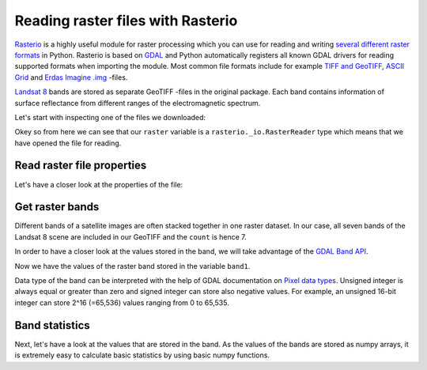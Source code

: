 Reading raster files with Rasterio
==================================

`Rasterio <https://mapbox.github.io/rasterio/>`__ is a highly useful module for raster processing which you can use for reading and writing `several different raster formats <http://www.gdal.org/formats_list.html>`_ in Python. Rasterio is based on `GDAL <http://www.gdal.org/>`__ and Python automatically registers all known GDAL drivers for reading supported
formats when importing the module. Most common file formats include for example `TIFF and GeoTIFF <http://www.gdal.org/frmt_gtiff.html>`_,
`ASCII Grid <http://www.gdal.org/frmt_various.html#AAIGrid>`_ and `Erdas Imagine .img <http://www.gdal.org/frmt_hfa.html>`_ -files.

`Landsat 8 <http://landsat.gsfc.nasa.gov/landsat-8/landsat-8-bands/>`_ bands are stored as separate GeoTIFF -files in the original package.
Each band contains information of surface reflectance from different ranges
of the electromagnetic spectrum.

Let's start with inspecting one of the files we downloaded:

.. ipython:: python

    import rasterio

    fp = r"C:\HY-DATA\HENTENKA\KOODIT\Opetus\Automating-GIS-processes\Data\Landsat\Helsinki_masked_p188r018_7t20020529_z34__LV-FIN.tif"

    # Open the file:
    raster = rasterio.open(fp)

    # Check type of the variable 'raster'
    type(raster)

Okey so from here we can see that our ``raster`` variable is a ``rasterio._io.RasterReader`` type which means that we have opened the file for reading.

Read raster file properties
---------------------------

Let's have a closer look at the properties of the file:

.. ipython:: python

    # Projection
    raster.crs

    # Affine transform (how raster is scaled, rotated, skewed, and/or translated)
    raster.transform

    # Dimensions
    raster.width
    raster.height

    # Number of bands
    raster.count

    # Bounds of the file
    raster.bounds

    # Driver (data format)
    raster.driver

    # No data values for all channels
    raster.nodatavals

    # All Metadata for the whole raster dataset
    raster.meta

Get raster bands
----------------

Different bands of a satellite images are often stacked together in one raster dataset. In our case, all seven bands of the Landsat 8 scene are included in our GeoTIFF and the ``count`` is hence 7.

In order to have a closer look at the values stored in the band, we will take advantage of the `GDAL Band API <http://gdal.org/python/osgeo.gdal.Band-class.html>`_.

.. ipython:: python

    # Read the raster band as separate variable
    band1 = raster.read(1)

    # Check type of the variable 'band'
    type(band1)

    # Data type of the values
    band1.dtype

Now we have the values of the raster band stored in the variable ``band1``.

Data type of the band can be interpreted with the help of GDAL documentation on `Pixel data types <http://www.gdal.org/gdal_8h.html#a22e22ce0a55036a96f652765793fb7a4>`_.
Unsigned integer is always equal or greater than zero and signed integer can store also negative values. For example, an unsigned 16-bit integer can
store 2^16 (=65,536) values ranging from 0 to 65,535.

Band statistics
---------------

Next, let's have a look at the values that are stored in the band. As the values of the bands are stored as numpy arrays,
it is extremely easy to calculate basic statistics by using basic numpy functions.

.. ipython:: python

    # Read all bands
    array = raster.read()

    # Calculate statistics for each band
    stats = []
    for band in array:
        stats.append({
            'min': band.min(),
            'mean': band.mean(),
            'median': np.median(band),
            'max': band.max()})

    print(stats)